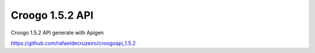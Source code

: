 Croogo 1.5.2 API
================

Croogo 1.5.2 API generate with Apigen

`https://github.com/rafaeldecruzeiro/croogoapi_1.5.2`_


.. _https://github.com/rafaeldecruzeiro/croogoapi_1.5.2: https://github.com/rafaeldecruzeiro/croogoapi_1.5.2

.. author:: rafaeldecruzeiro
.. categories:: articles
.. tags:: api,croogo,Articles


